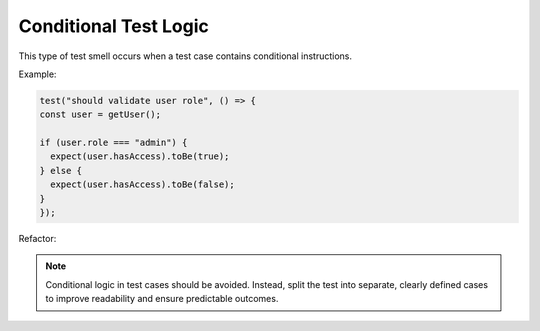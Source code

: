 Conditional Test Logic
========================
This type of test smell occurs when a test case contains conditional instructions.

Example:

.. code-block:: javascript

  test("should validate user role", () => {
  const user = getUser();

  if (user.role === "admin") {
    expect(user.hasAccess).toBe(true);
  } else {
    expect(user.hasAccess).toBe(false);
  }
  });
Refactor:

.. note::
   Conditional logic in test cases should be avoided. Instead, split the test into separate, clearly defined cases to improve readability and ensure predictable outcomes.